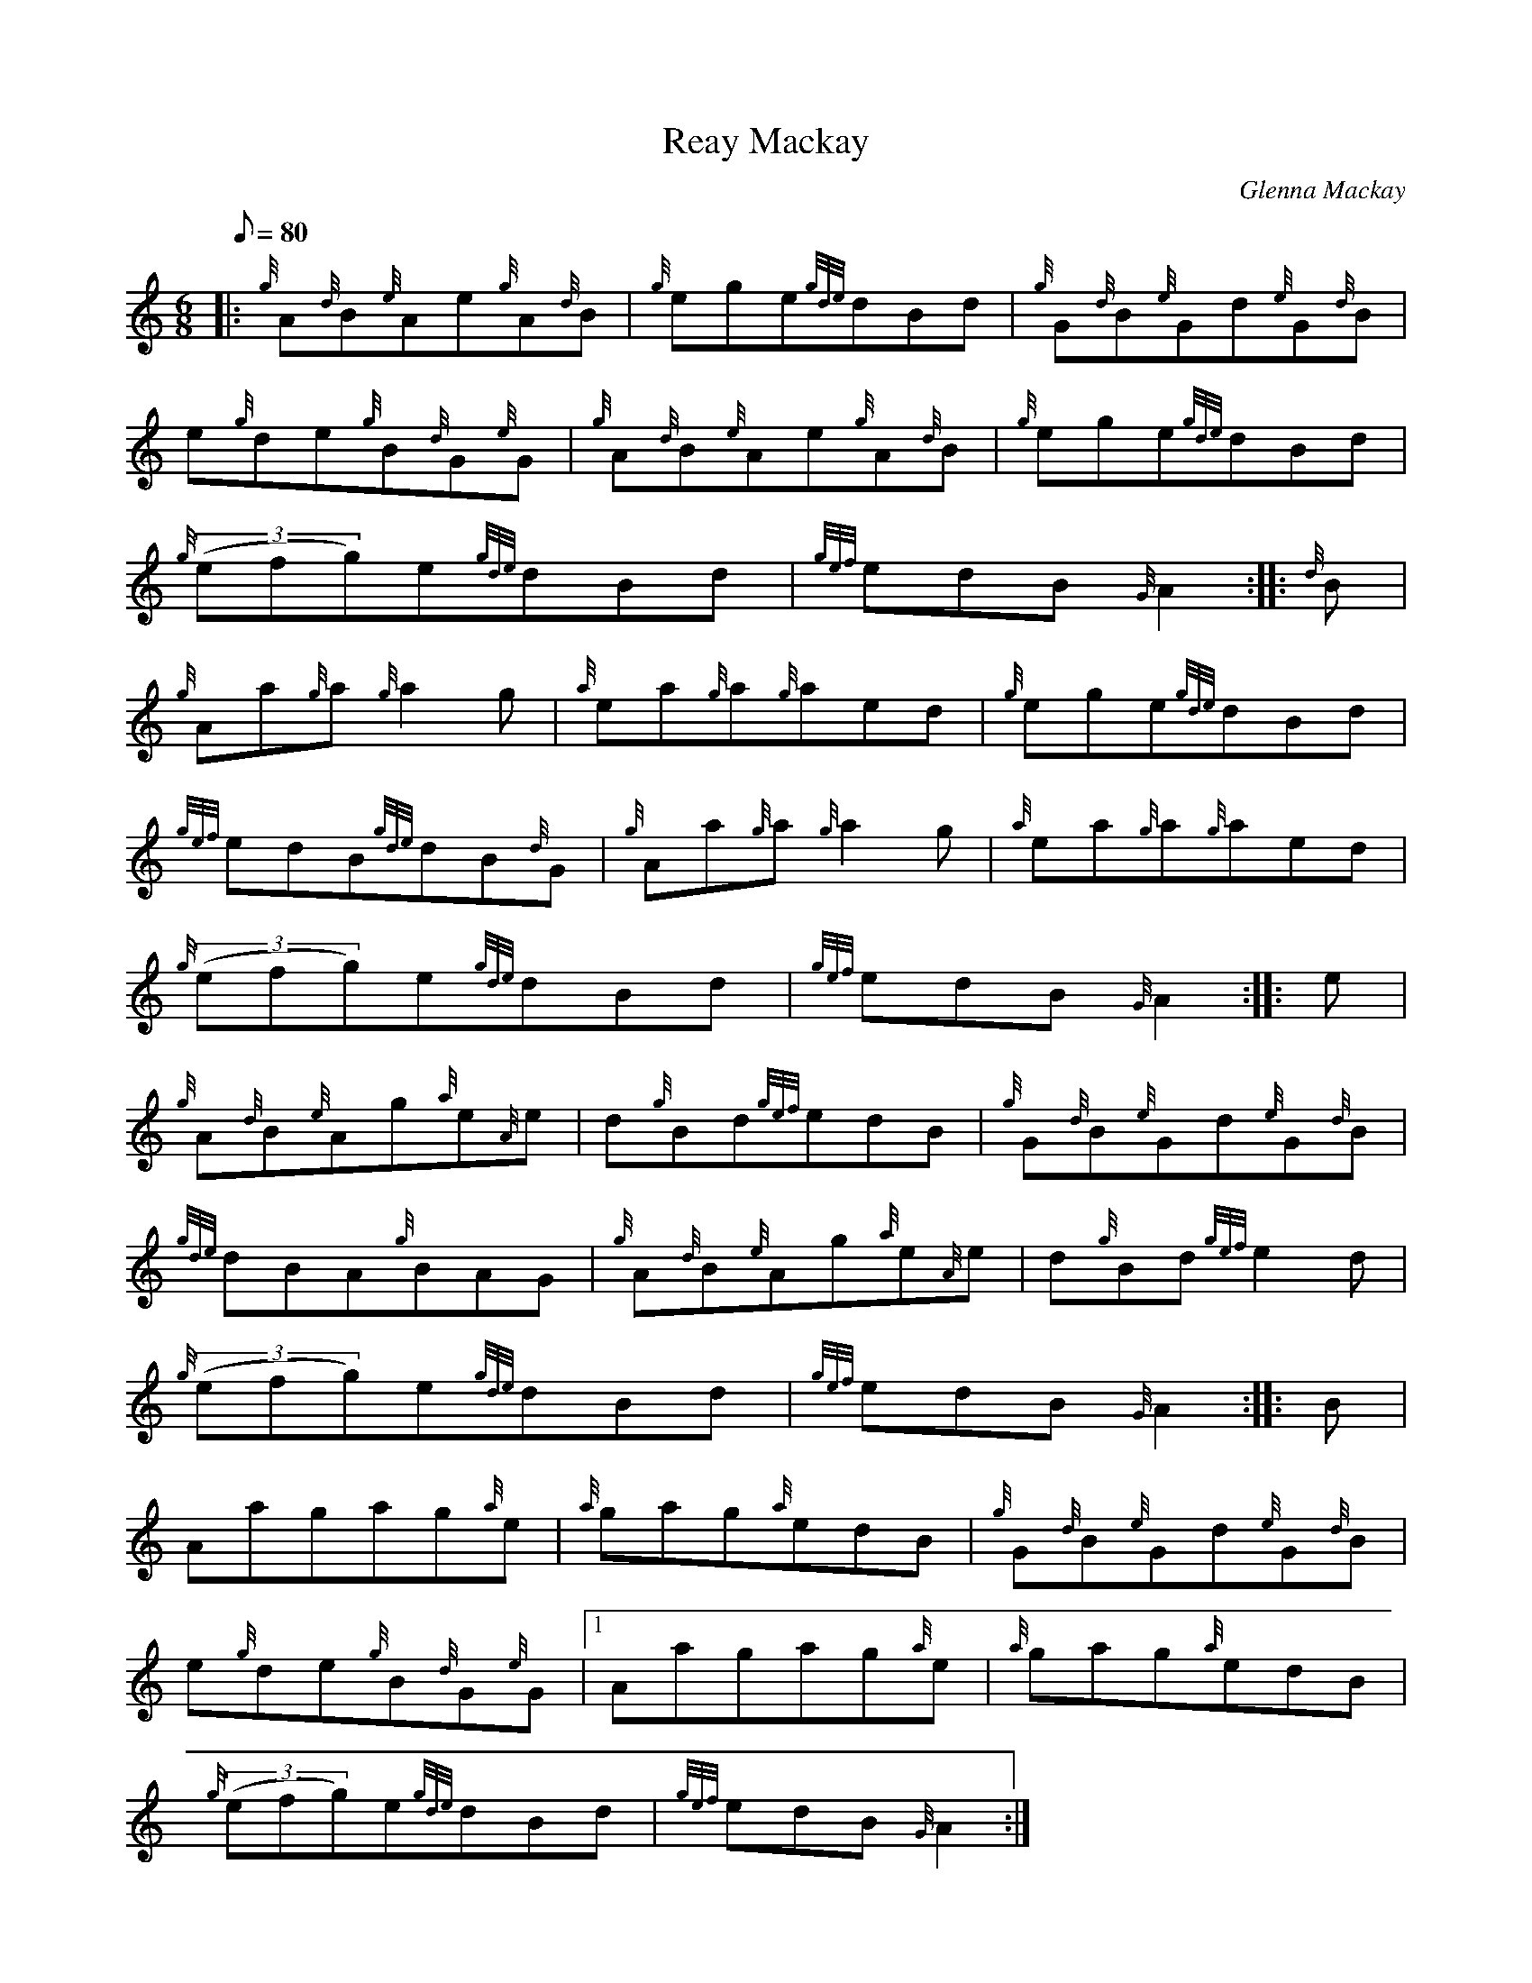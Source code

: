 X: 1
T:Reay Mackay
M:6/8
L:1/8
Q:80
C:Glenna Mackay
S:Jig
K:HP
|: {g}A{d}B{e}Ae{g}A{d}B|
{g}ege{gde}dBd|
{g}G{d}B{e}Gd{e}G{d}B|  !
e{g}de{g}B{d}G{e}G|
{g}A{d}B{e}Ae{g}A{d}B|
{g}ege{gde}dBd|  !
{g}((3efg)e{gde}dBd|
{gef}edB{G}A2:| |:
{d}B|  !
{g}Aa{g}a{g}a2g|
{a}ea{g}a{g}aed|
{g}ege{gde}dBd|  !
{gef}edB{gde}dB{d}G|
{g}Aa{g}a{g}a2g|
{a}ea{g}a{g}aed|  !
{g}((3efg)e{gde}dBd|
{gef}edB{G}A2:| |:
e|  !
{g}A{d}B{e}Ag{a}e{A}e|
d{g}Bd{gef}edB|
{g}G{d}B{e}Gd{e}G{d}B|  !
{gde}dBA{g}BAG|
{g}A{d}B{e}Ag{a}e{A}e|
d{g}Bd{gef}e2d|  !
{g}((3efg)e{gde}dBd|
{gef}edB{G}A2:| |:
B|  !
Aagag{a}e|
{a}gag{a}edB|
{g}G{d}B{e}Gd{e}G{d}B|  !
e{g}de{g}B{d}G{e}G|1
Aagag{a}e|
{a}gag{a}edB|  !
{g}((3efg)e{gde}dBd|
{gef}edB{G}A2:|
